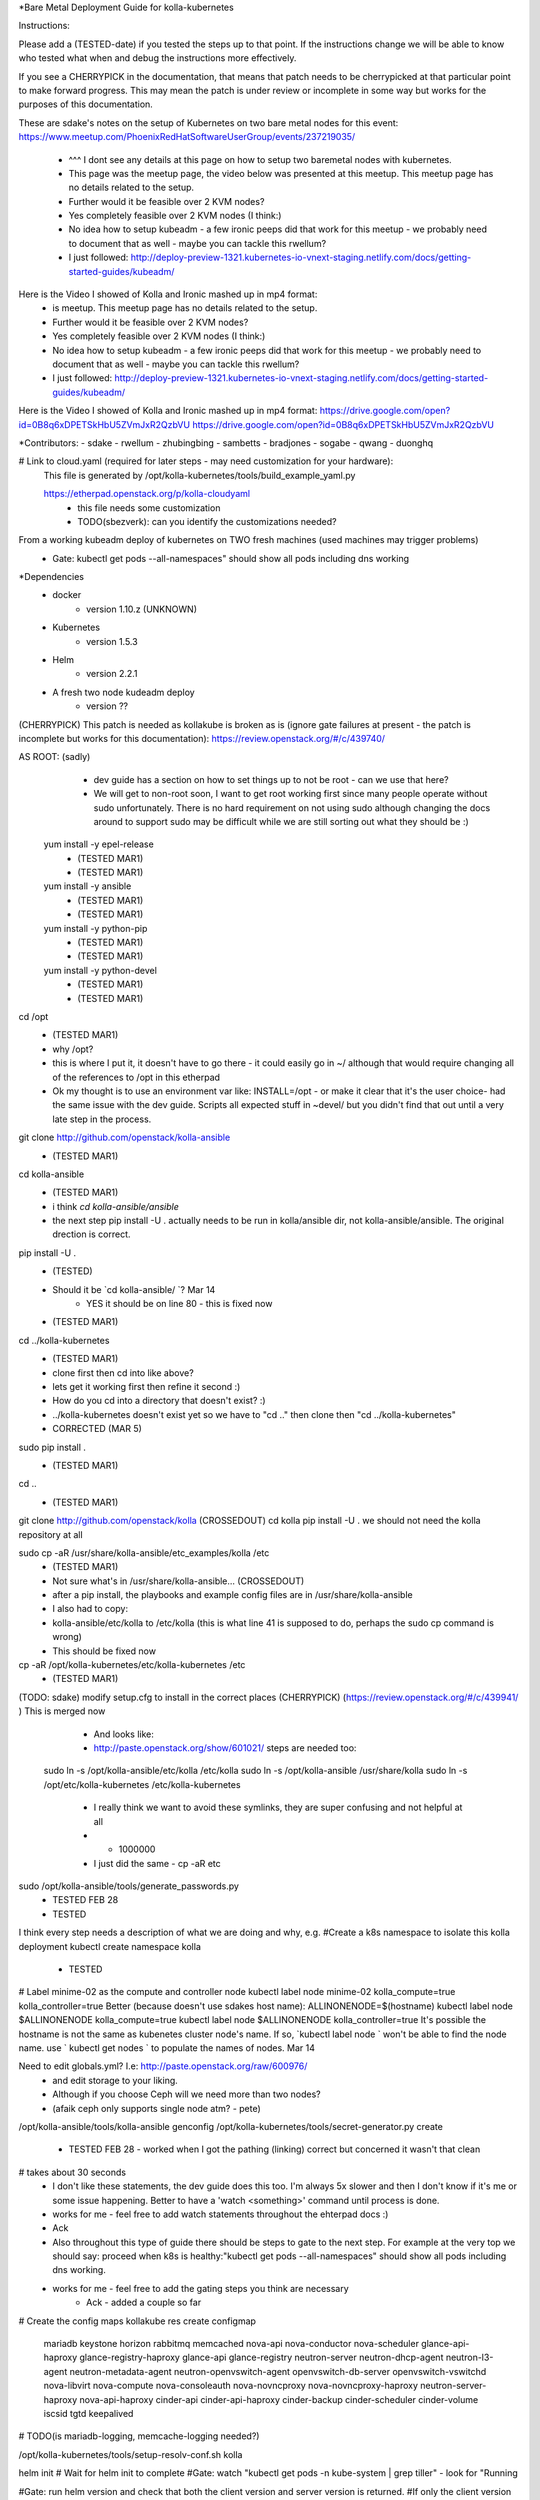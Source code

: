 *Bare Metal Deployment Guide for kolla-kubernetes

Instructions:
    
Please add a (TESTED-date) if you tested the steps up to that point.   If the instructions change we will be able to know who tested what when and debug the instructions more effectively.

If you see a CHERRYPICK in the documentation, that means that patch needs to be cherrypicked at that particular point to make forward progress.  This may mean the patch is under review or incomplete in some way but works for the purposes of this documentation.

These are sdake's notes on the setup of Kubernetes on two bare metal nodes for this event:
https://www.meetup.com/PhoenixRedHatSoftwareUserGroup/events/237219035/
	* ^^^ I dont see any details at this page on how to setup two baremetal nodes with kubernetes.
	* This page was the meetup page, the video below was presented at this meetup.  This meetup page has no details related to the setup.
	* Further would it be feasible over 2 KVM nodes?
	* Yes completely feasible over 2 KVM nodes (I think:)
	* No idea how to setup kubeadm - a few ironic peeps did that work for this meetup - we probably need to document that as well - maybe you can tackle this rwellum?
	* I just followed: http://deploy-preview-1321.kubernetes-io-vnext-staging.netlify.com/docs/getting-started-guides/kubeadm/

Here is the Video I showed of Kolla and Ironic mashed up in mp4 format:
	* is meetup.  This meetup page has no details related to the setup.
	* Further would it be feasible over 2 KVM nodes?
	* Yes completely feasible over 2 KVM nodes (I think:)
	* No idea how to setup kubeadm - a few ironic peeps did that work for this meetup - we probably need to document that as well - maybe you can tackle this rwellum?
	* I just followed: http://deploy-preview-1321.kubernetes-io-vnext-staging.netlify.com/docs/getting-started-guides/kubeadm/

Here is the Video I showed of Kolla and Ironic mashed up in mp4 format:
https://drive.google.com/open?id=0B8q6xDPETSkHbU5ZVmJxR2QzbVU
https://drive.google.com/open?id=0B8q6xDPETSkHbU5ZVmJxR2QzbVU

*Contributors:
- sdake
- rwellum
- zhubingbing
- sambetts
- bradjones
- sogabe
- qwang
- duonghq

# Link to cloud.yaml (required for later steps - may need customization for your hardware): 
    This file is generated by /opt/kolla-kubernetes/tools/build_example_yaml.py
    
    https://etherpad.openstack.org/p/kolla-cloudyaml
	* this file needs some customization
	* TODO(sbezverk): can you identify the customizations needed?
 
From a working kubeadm deploy of kubernetes on TWO fresh machines (used machines may trigger problems)
	* Gate: kubectl get pods --all-namespaces" should show all pods including dns working

*Dependencies
	* docker
		* version 1.10.z (UNKNOWN)
	* Kubernetes
		* version 1.5.3
	* Helm
		* version 2.2.1
	* A fresh two node kudeadm deploy
		* version ??

(CHERRYPICK) This patch is needed as kollakube is broken as is (ignore gate failures at present - the patch is incomplete but works for this documentation):
https://review.openstack.org/#/c/439740/

AS ROOT: (sadly) 
	* dev guide has a section on how to set things up to not be root - can we use that here? 
	*  We will get to non-root soon, I want to get root working first since many people operate without sudo unfortunately.  There is no hard requirement on not using sudo although changing the docs around to support sudo may be difficult while we are still sorting out what they should be :)

  yum install -y epel-release
	* (TESTED MAR1)
	* (TESTED  MAR1)
  yum install -y ansible
	* (TESTED MAR1)
	* (TESTED  MAR1)
  yum install -y python-pip
	* (TESTED MAR1)
	* (TESTED  MAR1)
  yum install -y python-devel
	* (TESTED MAR1)
	* (TESTED  MAR1)

cd /opt
	* (TESTED MAR1)
	* why /opt?
	*  this is where I put it, it doesn't have to go there - it could easily go in ~/ although that would require changing all of the references to /opt in this etherpad
	*  Ok my thought is to use an environment var like: INSTALL=/opt - or make it clear that it's the user choice- had the same issue with the dev guide. Scripts all expected stuff in ~devel/ but you didn't find that out until a very late step in the process.

git clone http://github.com/openstack/kolla-ansible
	* (TESTED MAR1)
cd kolla-ansible
	* (TESTED MAR1)
	* i think `cd kolla-ansible/ansible`
	* the next step pip install -U . actually needs to be run in kolla/ansible dir, not kolla-ansible/ansible.  The original drection is correct.
pip install -U .
	* (TESTED)
	* Should it be `cd kolla-ansible/ `? Mar 14
		* YES it should be on line 80 - this is fixed now
 
 
	* (TESTED MAR1)
cd ../kolla-kubernetes
	* (TESTED MAR1)
	* clone first then cd into like above?
	* lets get it working first then refine it second :)
	* How do you cd into a directory that doesn't exist? :)
	* ../kolla-kubernetes doesn't exist yet so we have to "cd .." then clone then "cd ../kolla-kubernetes"
	* CORRECTED (MAR 5)
sudo pip install .
	* (TESTED MAR1)
cd ..
	* (TESTED MAR1)
git clone http://github.com/openstack/kolla (CROSSEDOUT)
cd kolla
pip install -U .
we should not need the kolla repository at all

sudo cp -aR /usr/share/kolla-ansible/etc_examples/kolla /etc 
	* (TESTED MAR1)
	* Not sure what's in /usr/share/kolla-ansible... (CROSSEDOUT)
	* after a pip install, the playbooks and example config files are in /usr/share/kolla-ansible
	* I also had to copy:
	*     kolla-ansible/etc/kolla to /etc/kolla (this is what line 41 is supposed to do, perhaps the sudo cp command is wrong) 
	* This should be fixed now

cp -aR /opt/kolla-kubernetes/etc/kolla-kubernetes /etc
	* (TESTED MAR1)

(TODO: sdake) modify setup.cfg to install in the correct places (CHERRYPICK) (https://review.openstack.org/#/c/439941/ )
This is merged now

	* And looks like:
	* http://paste.openstack.org/show/601021/ steps are needed too:
    sudo ln -s /opt/kolla-ansible/etc/kolla /etc/kolla
    sudo ln -s /opt/kolla-ansible /usr/share/kolla
    sudo ln -s /opt/etc/kolla-kubernetes /etc/kolla-kubernetes
	* I really think we want to avoid these symlinks, they are super confusing and not helpful at all
	* + 1000000
	* I just did the same - cp -aR etc

sudo /opt/kolla-ansible/tools/generate_passwords.py
	* TESTED FEB 28
	* TESTED 

I think every step needs a description of what we are doing and why, e.g.
#Create a k8s namespace to isolate this kolla deployment
kubectl create namespace kolla
	* TESTED

# Label minime-02 as the compute and controller node
kubectl label node minime-02 kolla_compute=true kolla_controller=true
Better (because doesn't use sdakes host name):
ALLINONENODE=$(hostname)
kubectl label node $ALLINONENODE kolla_compute=true
kubectl label node $ALLINONENODE kolla_controller=true
It's possible the hostname is not the same as kubenetes cluster node's name. If so, `kubectl label node ` won't be able to find the node name. use ` kubectl get nodes ` to populate the names of nodes. Mar 14


Need to edit globals.yml? I.e: http://paste.openstack.org/raw/600976/
	* and edit storage to your liking.
	* Although if you choose Ceph will we need more than two nodes?
	* (afaik ceph only supports single node atm? - pete)
/opt/kolla-ansible/tools/kolla-ansible genconfig
/opt/kolla-kubernetes/tools/secret-generator.py create
	* TESTED FEB 28 - worked when I got the pathing (linking) correct but concerned it wasn't that clean

# takes about 30 seconds
	* I don't like these statements, the dev guide does this too. I'm always 5x slower and then I don't know if it's me or some issue happening. Better to have a 'watch <something>' command until process is done.
	* works for me - feel free to add watch statements throughout the ehterpad docs :)
	* Ack

	* Also throughout this type of guide there should be steps to gate to the next step. For example at the very top we should say: proceed when k8s is healthy:"kubectl get pods --all-namespaces" should show all pods including dns working.
	* works for me - feel free to add the gating steps you think are necessary
		* Ack - added a couple so far

# Create the config maps
kollakube res create configmap  \
    mariadb keystone horizon rabbitmq memcached nova-api nova-conductor  \
    nova-scheduler glance-api-haproxy glance-registry-haproxy glance-api  \
    glance-registry neutron-server neutron-dhcp-agent neutron-l3-agent \
    neutron-metadata-agent neutron-openvswitch-agent openvswitch-db-server \
    openvswitch-vswitchd nova-libvirt nova-compute nova-consoleauth \
    nova-novncproxy nova-novncproxy-haproxy neutron-server-haproxy  \
    nova-api-haproxy cinder-api cinder-api-haproxy cinder-backup  \
    cinder-scheduler cinder-volume iscsid tgtd keepalived

# TODO(is mariadb-logging, memcache-logging needed?)

/opt/kolla-kubernetes/tools/setup-resolv-conf.sh kolla

helm init
# Wait for helm init to complete
#Gate: watch "kubectl get pods -n kube-system | grep tiller" - look for "Running

#Gate: run helm version and check that both the client version and server version is returned.
#If only the client version is returned and not the server is returned, tiller is not ready even though 
#the watch statement above indicates it is ready
helm version
	* what to do when wrong version?
	* This is a gating step to verify that tiller and helm can communicate with one another
		* If only the client version is returned and not the server is returned, tiller is not ready even though the watch statement above indicates it is ready
	* If the version is wrong, then the operator didn't follow the instructions properly and should start over
	* TESTED MARCH 1


/opt/kolla-kubernetes/tools/helm_build_all.sh .
#Gate: check for images, ls | grep ".tgz" | wc -l
146
	* TESTED MARCH 1


# Link to kolla-service-start.sh: https://etherpad.openstack.org/p/kolla-service-start
# Note first time '/opt' explicitly used in a script TODO: sdake - I guess just make a decision if deterministic or use /opt 
# Requires cloud.yaml, https://etherpad.openstack.org/p/kolla-cloudyaml or use  missing a ws before "cinder" in line 50
#./kolla-kubernetes/tools/build_example_yaml.py to build it.
	* It's then commented out - user has to decide what to customize.
	* Possibly provide a minimum working example - or the build_example could take some user inputs TODO: sbezvedez
	* Also note two interfaces need to be configured unique to the user
		* ext_interface_name and tunnel_interface
	* And external bridge needs to be named correctly: ext_bridge_name:
	* Also note refers to /root/cloud.yaml - but may not be where user has generated this file
	* BLOCKED
		* Failing with: 
		* Error: failed to parse ./cloud.yaml: error converting YAML to JSON: yaml: line 49: did not find expected key
		* That's the tunnel_interface - what should this tunnel interface be?
			* May be related to external_vip: 10.87.49.247 - will test today and see if unblocked
		* The error is caused by missing a whitespace before "cinder" in line 50. Mar 14 Cool I will check this out.

./kolla-service-start.sh

# wait for all pods to enter running state
watch kubectl get pods -n kolla

/opt/kolla-ansible/tools/kolla-ansible post-deploy

source /etc/kolla/admin-openrc.sh

./init-runonce

openstack floating ip create public1

(RETRIEVE THE IP FROM THIS OPERATION)

openstack server add floating ip demo1 {FILL IN IP}

FILL IN IP 10.87.49.251

To correct a failure:

helm install --debug /opt/kolla-kubernetes//helm/service/nova-cleanup --namespace kolla --name nova-cleanup --values cloud.yaml

TROUBLESHOOTING
MariaDB bootstrap cannot success
helm delete --purge mariadb
rm -rf /var/lib/kolla/volumes/mariadb/*
